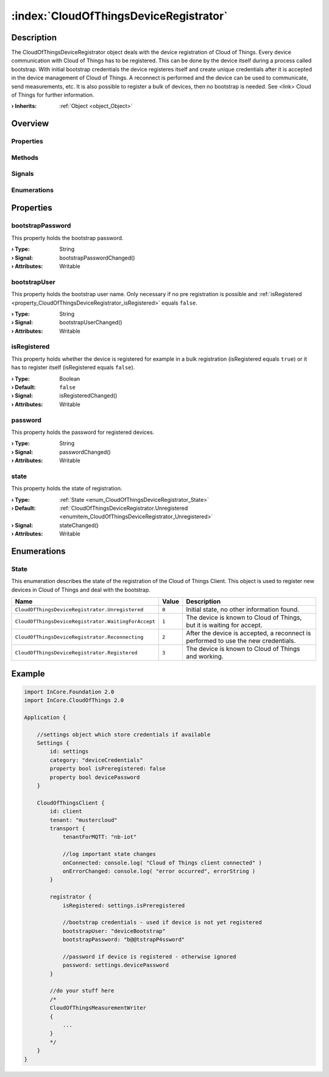 
.. _object_CloudOfThingsDeviceRegistrator:


:index:`CloudOfThingsDeviceRegistrator`
---------------------------------------

Description
***********

The CloudOfThingsDeviceRegistrator object deals with the device registration of Cloud of Things. Every device communication with Cloud of Things has to be registered. This can be done by the device itself during a process called bootstrap. With initial bootstrap credentials the device registeres itself and create unique credentials after it is accepted in the device management of Cloud of Things. A reconnect is performed and the device can be used to communicate, send measurements, etc. It is also possible to register a bulk of devices, then no bootstrap is needed. See <link> Cloud of Things for further information.

:**› Inherits**: :ref:`Object <object_Object>`

Overview
********

Properties
++++++++++

.. hlist::
  :columns: 1

  * :ref:`bootstrapPassword <property_CloudOfThingsDeviceRegistrator_bootstrapPassword>`
  * :ref:`bootstrapUser <property_CloudOfThingsDeviceRegistrator_bootstrapUser>`
  * :ref:`isRegistered <property_CloudOfThingsDeviceRegistrator_isRegistered>`
  * :ref:`password <property_CloudOfThingsDeviceRegistrator_password>`
  * :ref:`state <property_CloudOfThingsDeviceRegistrator_state>`
  * :ref:`Object.objectId <property_Object_objectId>`
  * :ref:`Object.parent <property_Object_parent>`

Methods
+++++++

.. hlist::
  :columns: 1

  * :ref:`Object.deserializeProperties() <method_Object_deserializeProperties>`
  * :ref:`Object.fromJson() <method_Object_fromJson>`
  * :ref:`Object.toJson() <method_Object_toJson>`

Signals
+++++++

.. hlist::
  :columns: 1

  * :ref:`Object.completed() <signal_Object_completed>`

Enumerations
++++++++++++

.. hlist::
  :columns: 1

  * :ref:`State <enum_CloudOfThingsDeviceRegistrator_State>`



Properties
**********


.. _property_CloudOfThingsDeviceRegistrator_bootstrapPassword:

.. _signal_CloudOfThingsDeviceRegistrator_bootstrapPasswordChanged:

.. index::
   single: bootstrapPassword

bootstrapPassword
+++++++++++++++++

This property holds the bootstrap password.

:**› Type**: String
:**› Signal**: bootstrapPasswordChanged()
:**› Attributes**: Writable


.. _property_CloudOfThingsDeviceRegistrator_bootstrapUser:

.. _signal_CloudOfThingsDeviceRegistrator_bootstrapUserChanged:

.. index::
   single: bootstrapUser

bootstrapUser
+++++++++++++

This property holds the bootstrap user name. Only necessary if no pre registration is possible and :ref:`isRegistered <property_CloudOfThingsDeviceRegistrator_isRegistered>` equals ``false``.

:**› Type**: String
:**› Signal**: bootstrapUserChanged()
:**› Attributes**: Writable


.. _property_CloudOfThingsDeviceRegistrator_isRegistered:

.. _signal_CloudOfThingsDeviceRegistrator_isRegisteredChanged:

.. index::
   single: isRegistered

isRegistered
++++++++++++

This property holds whether the device is registered for example in a bulk registration (isRegistered equals ``true``) or it has to register itself (isRegistered equals ``false``).

:**› Type**: Boolean
:**› Default**: ``false``
:**› Signal**: isRegisteredChanged()
:**› Attributes**: Writable


.. _property_CloudOfThingsDeviceRegistrator_password:

.. _signal_CloudOfThingsDeviceRegistrator_passwordChanged:

.. index::
   single: password

password
++++++++

This property holds the password for registered devices.

:**› Type**: String
:**› Signal**: passwordChanged()
:**› Attributes**: Writable


.. _property_CloudOfThingsDeviceRegistrator_state:

.. _signal_CloudOfThingsDeviceRegistrator_stateChanged:

.. index::
   single: state

state
+++++

This property holds the state of registration.

:**› Type**: :ref:`State <enum_CloudOfThingsDeviceRegistrator_State>`
:**› Default**: :ref:`CloudOfThingsDeviceRegistrator.Unregistered <enumitem_CloudOfThingsDeviceRegistrator_Unregistered>`
:**› Signal**: stateChanged()
:**› Attributes**: Writable

Enumerations
************


.. _enum_CloudOfThingsDeviceRegistrator_State:

.. index::
   single: State

State
+++++

This enumeration describes the state of the registration of the Cloud of Things Client. This object is used to register new devices in Cloud of Things and deal with the bootstrap.

.. index::
   single: CloudOfThingsDeviceRegistrator.Unregistered
.. index::
   single: CloudOfThingsDeviceRegistrator.WaitingForAccept
.. index::
   single: CloudOfThingsDeviceRegistrator.Reconnecting
.. index::
   single: CloudOfThingsDeviceRegistrator.Registered
.. list-table::
  :widths: auto
  :header-rows: 1

  * - Name
    - Value
    - Description

      .. _enumitem_CloudOfThingsDeviceRegistrator_Unregistered:
  * - ``CloudOfThingsDeviceRegistrator.Unregistered``
    - ``0``
    - Initial state, no other information found.

      .. _enumitem_CloudOfThingsDeviceRegistrator_WaitingForAccept:
  * - ``CloudOfThingsDeviceRegistrator.WaitingForAccept``
    - ``1``
    - The device is known to Cloud of Things, but it is waiting for accept.

      .. _enumitem_CloudOfThingsDeviceRegistrator_Reconnecting:
  * - ``CloudOfThingsDeviceRegistrator.Reconnecting``
    - ``2``
    - After the device is accepted, a reconnect is performed to use the new credentials.

      .. _enumitem_CloudOfThingsDeviceRegistrator_Registered:
  * - ``CloudOfThingsDeviceRegistrator.Registered``
    - ``3``
    - The device is known to Cloud of Things and working.


.. _example_CloudOfThingsDeviceRegistrator:


Example
*******

.. code-block:: qml

    import InCore.Foundation 2.0
    import InCore.CloudOfThings 2.0
    
    Application {
    
        //settings object which store credentials if available
        Settings {
            id: settings
            category: "deviceCredentials"
            property bool isPreregistered: false
            property bool devicePassword
        }
    
        CloudOfThingsClient {
            id: client
            tenant: "mustercloud"
            transport {
                tenantForMQTT: "nb-iot"
    
                //log important state changes
                onConnected: console.log( "Cloud of Things client connected" )
                onErrorChanged: console.log( "error occurred", errorString )
            }
    
            registrator {
                isRegistered: settings.isPreregistered
    
                //bootstrap credentials - used if device is not yet registered
                bootstrapUser: "deviceBootstrap"
                bootstrapPassword: "b@@tstrapP4ssword"
    
                //password if device is registered - otherwise ignored
                password: settings.devicePassword
            }
    
            //do your stuff here
            /*
            CloudOfThingsMeasurementWriter
            {
                ...
            }
            */
        }
    }
    